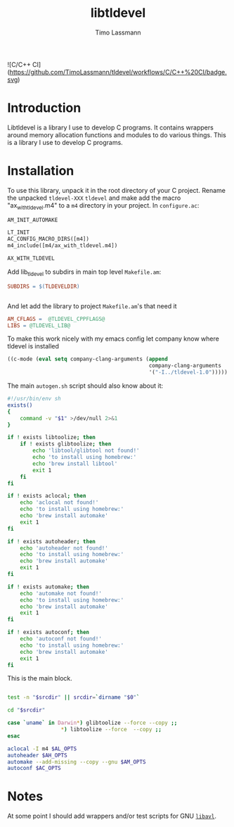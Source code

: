 #+TITLE: libtldevel
#+AUTHOR: Timo Lassmann
#+PROPERTY: header-args :eval never-export
#+PROPERTY:    header-args:sh  :tangle no

![C/C++ CI](https://github.com/TimoLassmann/tldevel/workflows/C/C++%20CI/badge.svg)

* Introduction

  Libtldevel is a library I use to develop C programs. It contains wrappers around memory allocation functions and modules to do various things. 
  This is a library I use to develop C programs. 

* Installation

  To use this library, unpack it in the root directory of your C project. Rename the unpacked =tldevel-XXX=  =tldevel= and make add the macro "ax_with_tldevel.m4" to a =m4= directory in your project. In =configure.ac=:
  

  #+BEGIN_SRC makefile
    AM_INIT_AUTOMAKE

    LT_INIT
    AC_CONFIG_MACRO_DIRS([m4])
    m4_include([m4/ax_with_tldevel.m4])

    AX_WITH_TLDEVEL

  #+END_SRC
  
  
  Add lib_tldevel to subdirs in main top level =Makefile.am=: 

  #+BEGIN_SRC makefile
    SUBDIRS = $(TLDEVELDIR)


  #+END_SRC

  And let add the library to project =Makefile.am='s that need it

  #+BEGIN_SRC makefile
    AM_CFLAGS =  @TLDEVEL_CPPFLAGS@
    LIBS = @TLDEVEL_LIB@ 

  #+END_SRC

  To make this work nicely with my emacs config let company know where tldevel is installed 

  #+BEGIN_SRC emacs-lisp
    ((c-mode (eval setq company-clang-arguments (append 
                                                 company-clang-arguments
                                                 '("-I../tldevel-1.0")))))
  #+END_SRC


  The main =autogen.sh= script should also know about it: 

  #+BEGIN_SRC sh :noweb yes :tangle example_autogen.sh :shebang #!/usr/bin/env sh 
    #!/usr/bin/env sh
    exists()
    {
        command -v "$1" >/dev/null 2>&1
    }

    if ! exists libtoolize; then
        if ! exists glibtoolize; then
            echo 'libtool/glibtool not found!'
            echo 'to install using homebrew:'
            echo 'brew install libtool'
            exit 1
        fi
    fi

    if ! exists aclocal; then
        echo 'aclocal not found!'
        echo 'to install using homebrew:'
        echo 'brew install automake'
        exit 1
    fi

    if ! exists autoheader; then
        echo 'autoheader not found!'
        echo 'to install using homebrew:'
        echo 'brew install automake'
        exit 1
    fi

    if ! exists automake; then
        echo 'automake not found!'
        echo 'to install using homebrew:'
        echo 'brew install automake'
        exit 1
    fi

    if ! exists autoconf; then
        echo 'autoconf not found!'
        echo 'to install using homebrew:'
        echo 'brew install automake'
        exit 1
    fi
  #+END_SRC

  This is the main block. 

  #+BEGIN_SRC sh :noweb yes :tangle example_autogen.sh

    test -n "$srcdir" || srcdir=`dirname "$0"`

    cd "$srcdir"

    case `uname` in Darwin*) glibtoolize --force --copy ;;
                     ,*) libtoolize --force  --copy ;;
    esac

    aclocal -I m4 $AL_OPTS
    autoheader $AH_OPTS
    automake --add-missing --copy --gnu $AM_OPTS
    autoconf $AC_OPTS
  #+END_SRC

* Notes 

  At some point I should add wrappers and/or test scripts for GNU [[https://adtinfo.org/][=libavl=]].

  
